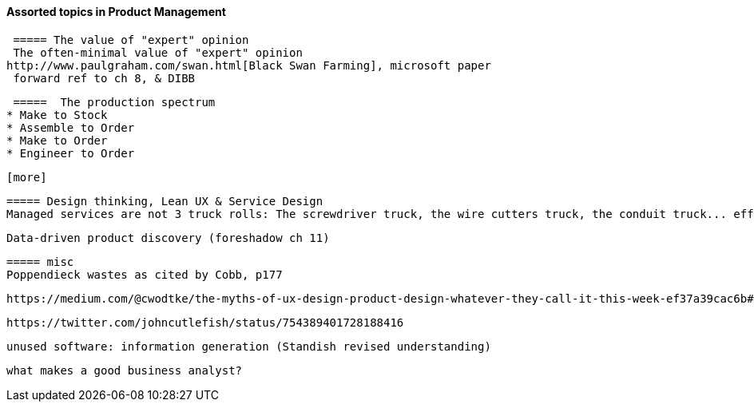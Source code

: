 ==== Assorted topics in Product Management

 ===== The value of "expert" opinion
 The often-minimal value of "expert" opinion
http://www.paulgraham.com/swan.html[Black Swan Farming], microsoft paper
 forward ref to ch 8, & DIBB

 =====  The production spectrum
* Make to Stock
* Assemble to Order
* Make to Order
* Engineer to Order

 [more]

 ===== Design thinking, Lean UX & Service Design
 Managed services are not 3 truck rolls: The screwdriver truck, the wire cutters truck, the conduit truck... efficiency


 Data-driven product discovery (foreshadow ch 11)

 ===== misc
 Poppendieck wastes as cited by Cobb, p177

  https://medium.com/@cwodtke/the-myths-of-ux-design-product-design-whatever-they-call-it-this-week-ef37a39cac6b#.7uj1khbdh - product mgmt, design, engineering - good breakdown


 https://twitter.com/johncutlefish/status/754389401728188416

  unused software: information generation (Standish revised understanding)

 what makes a good business analyst?
